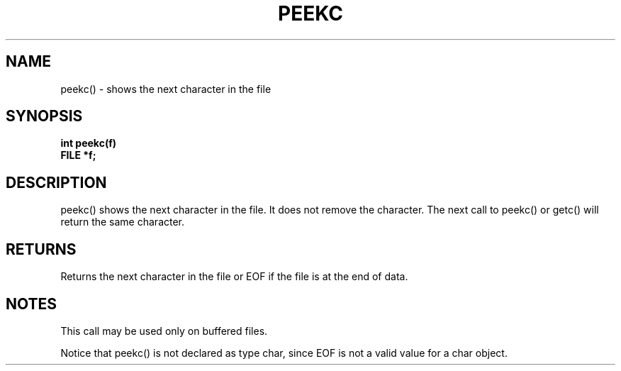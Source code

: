 . \"  Manual page for peekc
. \" @(#)peekc.3	1.1
. \"
.if t .ds a \v'-0.55m'\h'0.00n'\z.\h'0.40n'\z.\v'0.55m'\h'-0.40n'a
.if t .ds o \v'-0.55m'\h'0.00n'\z.\h'0.45n'\z.\v'0.55m'\h'-0.45n'o
.if t .ds u \v'-0.55m'\h'0.00n'\z.\h'0.40n'\z.\v'0.55m'\h'-0.40n'u
.if t .ds A \v'-0.77m'\h'0.25n'\z.\h'0.45n'\z.\v'0.77m'\h'-0.70n'A
.if t .ds O \v'-0.77m'\h'0.25n'\z.\h'0.45n'\z.\v'0.77m'\h'-0.70n'O
.if t .ds U \v'-0.77m'\h'0.30n'\z.\h'0.45n'\z.\v'0.77m'\h'-.75n'U
.if t .ds s \(*b
.if t .ds S SS
.if n .ds a ae
.if n .ds o oe
.if n .ds u ue
.if n .ds s sz
.TH PEEKC 3 "2022/09/09" "J\*org Schilling" "Schily\'s LIBRARY FUNCTIONS"
.SH NAME
peekc() \- shows the next character in the file
.SH SYNOPSIS
.nf
.B
int peekc(f)
.B	FILE *f;
.fi
.SH DESCRIPTION
peekc() shows the next character in the file. It does not
remove the character. The next call to peekc() or getc() will
return the same character.
.SH RETURNS
Returns the next character in the file or EOF if the file is at
the end of data.
.SH NOTES
This call may be used only on buffered files.
.PP
Notice that peekc() is not declared as type char, since EOF is
not a valid value for a char object.

